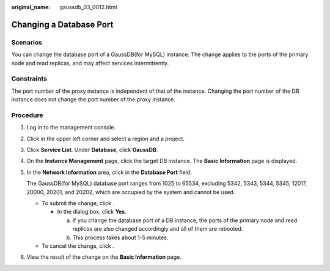 :original_name: gaussdb_03_0012.html

.. _gaussdb_03_0012:

Changing a Database Port
========================

Scenarios
---------

You can change the database port of a GaussDB(for MySQL) instance. The change applies to the ports of the primary node and read replicas, and may affect services intermittently.

Constraints
-----------

The port number of the proxy instance is independent of that of the instance. Changing the port number of the DB instance does not change the port number of the proxy instance.

Procedure
---------

#. Log in to the management console.

#. Click |image1| in the upper left corner and select a region and a project.

#. Click **Service List**. Under **Database**, click **GaussDB**.

#. On the **Instance Management** page, click the target DB instance. The **Basic Information** page is displayed.

#. In the **Network Information** area, click |image2| in the **Database Port** field.

   The GaussDB(for MySQL) database port ranges from 1025 to 65534, excluding 5342, 5343, 5344, 5345, 12017, 20000, 20201, and 20202, which are occupied by the system and cannot be used.

   -  To submit the change, click |image3|.

      -  In the dialog box, click **Yes**.

         a. If you change the database port of a DB instance, the ports of the primary node and read replicas are also changed accordingly and all of them are rebooted.
         b. This process takes about 1-5 minutes.

   -  To cancel the change, click |image4|.

#. View the result of the change on the **Basic Information** page.

.. |image1| image:: /_static/images/en-us_image_0000001352219100.png
.. |image2| image:: /_static/images/en-us_image_0000001352378996.png
.. |image3| image:: /_static/images/en-us_image_0000001352538852.png
.. |image4| image:: /_static/images/en-us_image_0000001403138693.png

